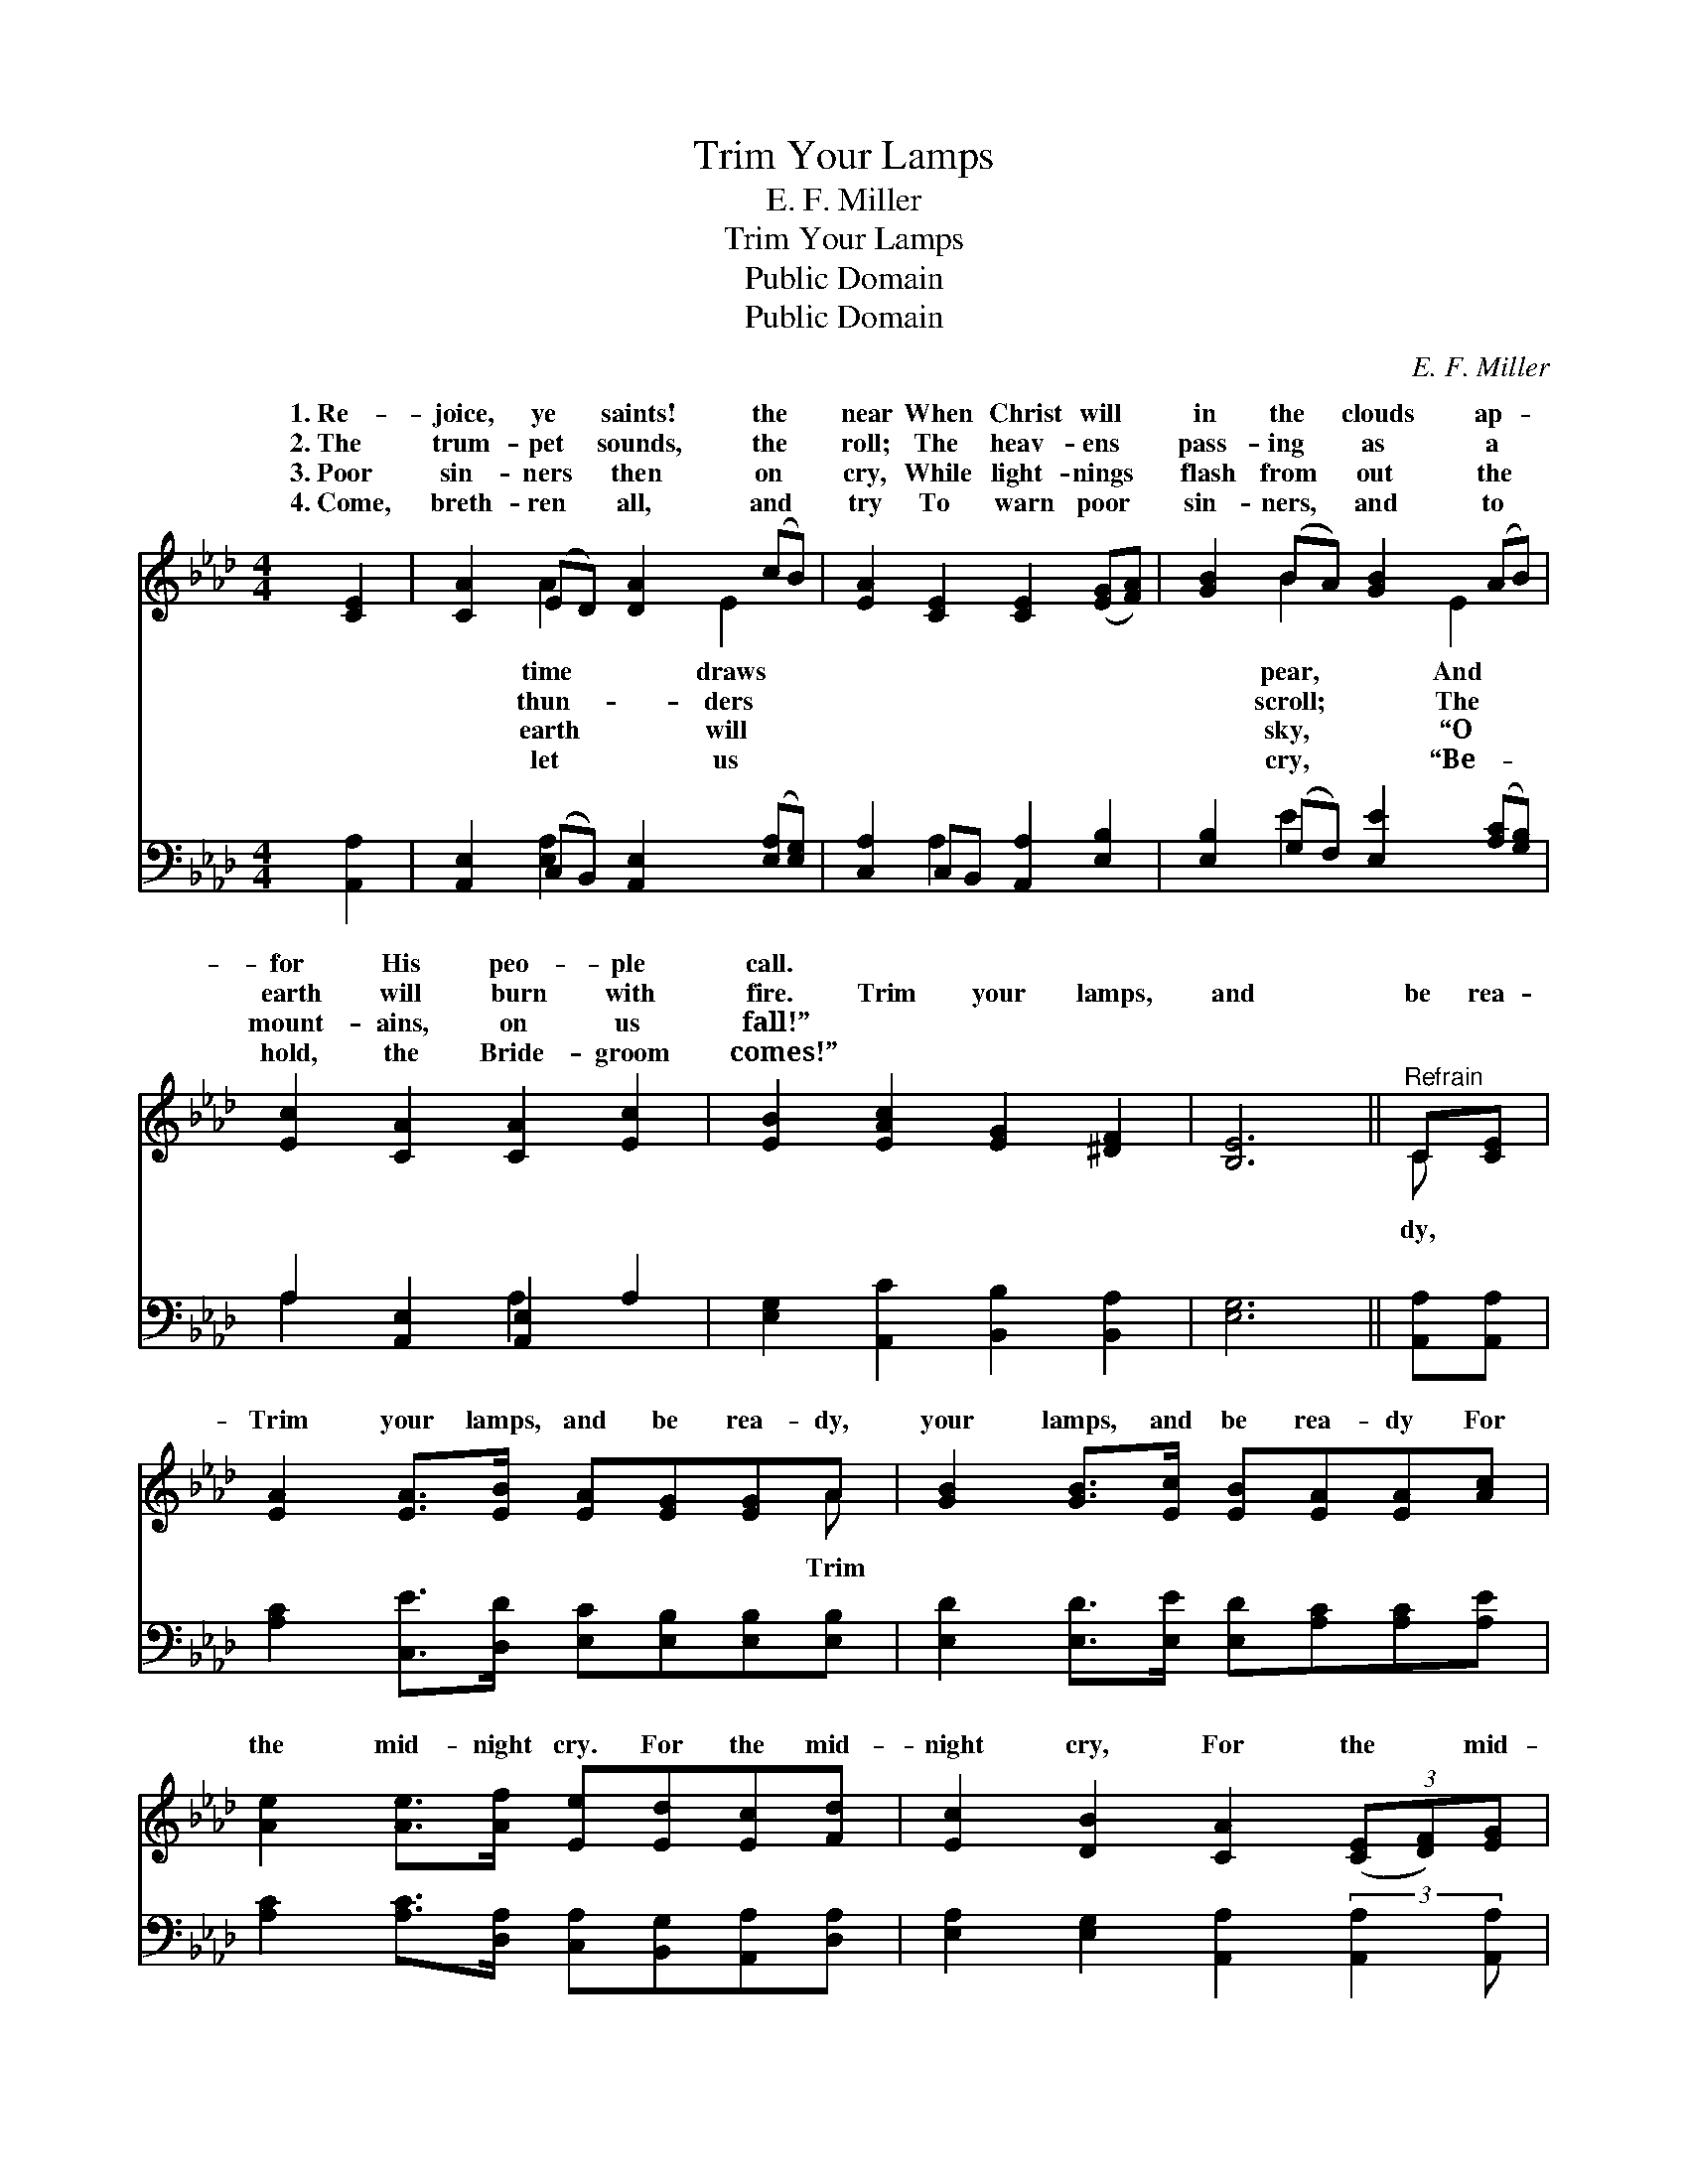 X:1
T:Trim Your Lamps
T:E. F. Miller
T:Trim Your Lamps
T:Public Domain
T:Public Domain
C:E. F. Miller
Z:Public Domain
%%score ( 1 2 ) ( 3 4 )
L:1/8
M:4/4
K:Ab
V:1 treble 
V:2 treble 
V:3 bass 
V:4 bass 
V:1
 [CE]2 | [CA]2 (ED) [DA]2 (cB) | [EA]2 [CE]2 [CE]2 ([EG][FA]) | [GB]2 (BA) [GB]2 (AB) | %4
w: 1.~Re-|joice, ye * saints! the *|near When Christ will *|in the * clouds ap- *|
w: 2.~The|trum- pet * sounds, the *|roll; The heav- ens *|pass- ing * as a *|
w: 3.~Poor|sin- ners * then on *|cry, While light- nings *|flash from * out the *|
w: 4.~Come,|breth- ren * all, and *|try To warn poor *|sin- ners, * and to *|
 [Ec]2 [CA]2 [CA]2 [Ec]2 | [EB]2 [EAc]2 [EG]2 [^DF]2 | [B,E]6 ||"^Refrain" C[CE] | %8
w: for His peo- ple|call. * * *|||
w: earth will burn with|fire. Trim your lamps,|and|be rea-|
w: mount- ains, on us|fall!” * * *|||
w: hold, the Bride- groom|comes!” * * *|||
 [EA]2 [EA]>[EB] [EA][EG][EG]A | [GB]2 [GB]>[Ec] [EB][EA][EA][Ac] | %10
w: ||
w: Trim your lamps, and be rea- dy,|your lamps, and be rea- dy For|
w: ||
w: ||
 [Ae]2 [Ae]>[Af] [Ee][Ed][Ec][Fd] | [Ec]2 [DB]2 [CA]2 (3([CE][DF])[EG] | %12
w: ||
w: the mid- night cry. For the mid-|night cry, For the * mid-|
w: ||
w: ||
 [CA]2 (ED) [B,A]2 [EG][FA] | [GB]2 (BA) [GB]2 [Ac][Bd] | [Ae]2 [Ae]>[Af] [Ee][Ed][Ec][Fd] | %15
w: |||
w: night cry, * Trim your lamps|be rea- * dy, For the|night cry. * * * * *|
w: |||
w: |||
 [Ec]2 [DB]2 [CA]2 |] %16
w: |
w: |
w: |
w: |
V:2
 x2 | x2 A2 x E2 x | x8 | x2 B2 x E2 x | x8 | x8 | x6 || C x | x7 A | x8 | x8 | x8 | x2 A2 x4 | %13
w: |time draws||pear, And||||||||||
w: |thun- ders||scroll; The||||dy,|Trim||||and|
w: |earth will||sky, “O||||||||||
w: |let us||cry, “Be-||||||||||
 x2 B2 x4 | x8 | x6 |] %16
w: |||
w: mid-|||
w: |||
w: |||
V:3
 [A,,A,]2 | [A,,E,]2 (C,B,,) [A,,E,]2 ([E,A,][E,G,]) | [C,A,]2 C,B,, [A,,A,]2 [E,B,]2 | %3
 [E,B,]2 (G,F,) [E,E]2 ([A,C][G,B,]) | A,2 [A,,E,]2 [A,,E,]2 A,2 | %5
 [E,G,]2 [A,,C]2 [B,,B,]2 [B,,A,]2 | [E,G,]6 || [A,,A,][A,,A,] | %8
 [A,C]2 [C,E]>[D,D] [E,C][E,B,][E,B,][E,B,] | [E,D]2 [E,D]>[E,E] [E,D][A,C][A,C][A,E] | %10
 [A,C]2 [A,C]>[D,A,] [C,A,][B,,G,][A,,A,][D,A,] | [E,A,]2 [E,G,]2 [A,,A,]2 (3:2:2[A,,A,]2 [A,,A,] | %12
 [A,,E,]2 (C,B,,) [A,,A,]2 [E,B,][E,B,] | [E,B,]2 (G,F,) [E,E]2 [A,E][G,D] | %14
 [A,C]2 [A,C]>[D,A,] [C,A,][B,,G,][A,,A,][D,A,] | [E,A,]2 [E,G,]2 [A,,A,]2 |] %16
V:4
 x2 | x2 [E,A,]2 x4 | x2 A,2 x4 | x2 E2 x4 | A,2 x2 A,2 x2 | x8 | x6 || x2 | x8 | x8 | x8 | x8 | %12
 x2 E,2 x4 | x2 E2 x4 | x8 | x6 |] %16

